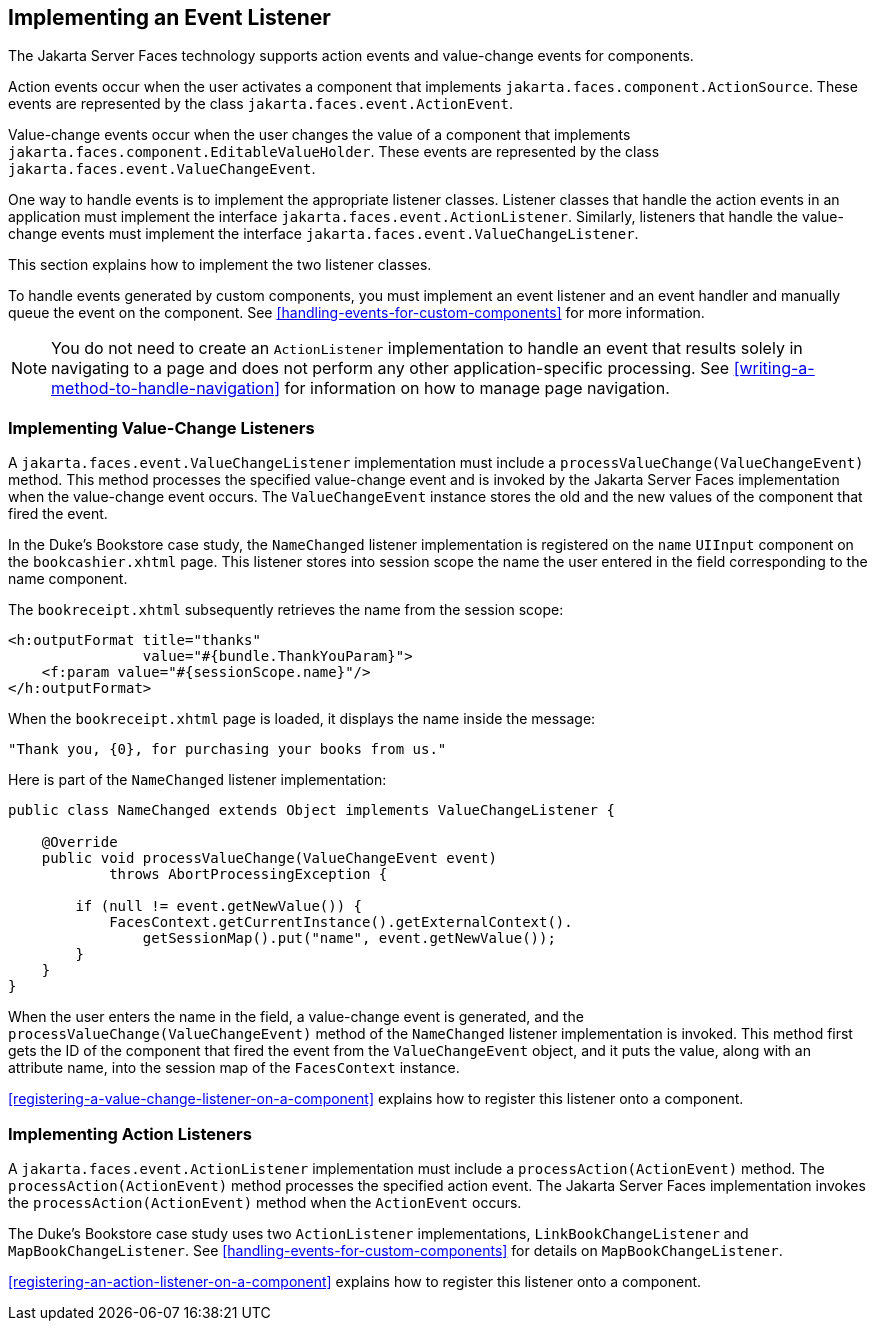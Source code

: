 == Implementing an Event Listener

The Jakarta Server Faces technology supports action events and
value-change events for components.

Action events occur when the user activates a component that implements
`jakarta.faces.component.ActionSource`. These events are represented by
the class `jakarta.faces.event.ActionEvent`.

Value-change events occur when the user changes the value of a
component that implements
`jakarta.faces.component.EditableValueHolder`. These events are
represented by the class `jakarta.faces.event.ValueChangeEvent`.

One way to handle events is to implement the appropriate listener
classes. Listener classes that handle the action events in an
application must implement the interface
`jakarta.faces.event.ActionListener`. Similarly, listeners that handle
the value-change events must implement the interface
`jakarta.faces.event.ValueChangeListener`.

This section explains how to implement the two listener classes.

To handle events generated by custom components, you must implement an
event listener and an event handler and manually queue the event on the
component. See <<handling-events-for-custom-components>> for more
information.

[NOTE]
You do not need to create an `ActionListener` implementation to handle
an event that results solely in navigating to a page and does not
perform any other application-specific processing. See
<<writing-a-method-to-handle-navigation>> for information on how to
manage page navigation.


=== Implementing Value-Change Listeners

A `jakarta.faces.event.ValueChangeListener` implementation must include
a `processValueChange(ValueChangeEvent)` method. This method processes
the specified value-change event and is invoked by the Jakarta Server
Faces implementation when the value-change event occurs. The
`ValueChangeEvent` instance stores the old and the new values of the
component that fired the event.

In the Duke's Bookstore case study, the `NameChanged` listener
implementation is registered on the `name` `UIInput` component on the
`bookcashier.xhtml` page. This listener stores into session scope the
name the user entered in the field corresponding to the name component.

The `bookreceipt.xhtml` subsequently retrieves the name from the
session scope:

[source,xml]
----
<h:outputFormat title="thanks"
                value="#{bundle.ThankYouParam}">
    <f:param value="#{sessionScope.name}"/>
</h:outputFormat>
----

When the `bookreceipt.xhtml` page is loaded, it displays the name
inside the message:

[source,java]
----
"Thank you, {0}, for purchasing your books from us."
----

Here is part of the `NameChanged` listener implementation:

[source,java]
----
public class NameChanged extends Object implements ValueChangeListener {

    @Override
    public void processValueChange(ValueChangeEvent event)
            throws AbortProcessingException {
    
        if (null != event.getNewValue()) {
            FacesContext.getCurrentInstance().getExternalContext().
                getSessionMap().put("name", event.getNewValue());
        }
    }
}
----

When the user enters the name in the field, a value-change event is
generated, and the `processValueChange(ValueChangeEvent)` method of the
`NameChanged` listener implementation is invoked. This method first
gets the ID of the component that fired the event from the
`ValueChangeEvent` object, and it puts the value, along with an
attribute name, into the session map of the `FacesContext` instance.

<<registering-a-value-change-listener-on-a-component>> explains how to
register this listener onto a component.

=== Implementing Action Listeners

A `jakarta.faces.event.ActionListener` implementation must include a
`processAction(ActionEvent)` method. The `processAction(ActionEvent)`
method processes the specified action event. The Jakarta Server Faces
implementation invokes the `processAction(ActionEvent)` method when the
`ActionEvent` occurs.

The Duke's Bookstore case study uses two `ActionListener`
implementations, `LinkBookChangeListener` and `MapBookChangeListener`.
See <<handling-events-for-custom-components>> for details on
`MapBookChangeListener`.

<<registering-an-action-listener-on-a-component>> explains how to
register this listener onto a component.
